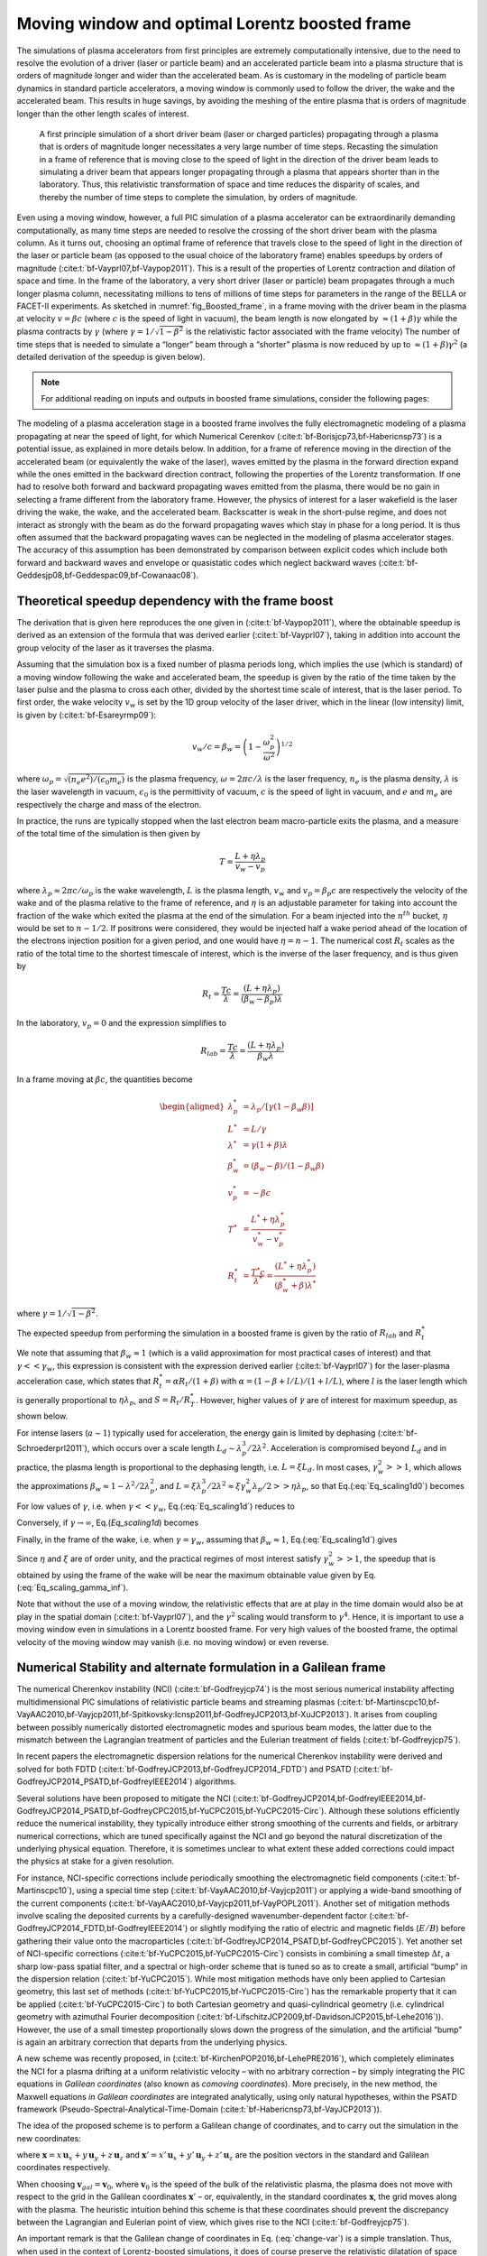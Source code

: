 .. _theory-boostedframe:

Moving window and optimal Lorentz boosted frame
===============================================

The simulations of plasma accelerators from first principles are extremely computationally intensive, due to the need to resolve the evolution of a driver (laser or particle beam) and an accelerated particle beam into a plasma structure that is orders of magnitude longer and wider than the accelerated beam. As is customary in the modeling of particle beam dynamics in standard particle accelerators, a moving window is commonly used to follow the driver, the wake and the accelerated beam. This results in huge savings, by avoiding the meshing of the entire plasma that is orders of magnitude longer than the other length scales of interest.

.. _fig_Boosted_frame:

.. figure:: Boosted_frame.png
   :alt: [fig:Boosted-frame] A first principle simulation of a short driver beam (laser or charged particles) propagating through a plasma that is orders of magnitude longer necessitates a very large number of time steps. Recasting the simulation in a frame of reference that is moving close to the speed of light in the direction of the driver beam leads to simulating a driver beam that appears longer propagating through a plasma that appears shorter than in the laboratory. Thus, this relativistic transformation of space and time reduces the disparity of scales, and thereby the number of time steps to complete the simulation, by orders of magnitude.

   A first principle simulation of a short driver beam (laser or charged particles) propagating through a plasma that is orders of magnitude longer necessitates a very large number of time steps. Recasting the simulation in a frame of reference that is moving close to the speed of light in the direction of the driver beam leads to simulating a driver beam that appears longer propagating through a plasma that appears shorter than in the laboratory. Thus, this relativistic transformation of space and time reduces the disparity of scales, and thereby the number of time steps to complete the simulation, by orders of magnitude.

Even using a moving window, however, a full PIC simulation of a plasma accelerator can be extraordinarily demanding computationally, as many time steps are needed to resolve the crossing of the short driver beam with the plasma column.
As it turns out, choosing an optimal frame of reference that travels close to the speed of light in the direction of the laser or particle beam (as opposed to the usual choice of the laboratory frame) enables speedups by orders of magnitude (:cite:t:`bf-Vayprl07,bf-Vaypop2011`).
This is a result of the properties of Lorentz contraction and dilation of space and time.
In the frame of the laboratory, a very short driver (laser or particle) beam propagates through a much longer plasma column, necessitating millions to tens of millions of time steps for parameters in the range of the BELLA or FACET-II experiments.
As sketched in :numref:`fig_Boosted_frame`, in a frame moving with the driver beam in the plasma at velocity :math:`v=\beta c` (where :math:`c` is the speed of light in vacuum), the beam length is now elongated by :math:`\approx(1+\beta)\gamma` while the plasma contracts by :math:`\gamma` (where :math:`\gamma=1/\sqrt{1-\beta^2}` is the relativistic factor associated with the frame velocity)
The number of time steps that is needed to simulate a “longer” beam through a “shorter” plasma is now reduced by up to :math:`\approx(1+\beta) \gamma^2` (a detailed derivation of the speedup is given below).

.. note::

    For additional reading on inputs and outputs in boosted frame simulations, consider the following pages:

    .. toctree::
        :maxdepth: 1

        boosted_frame/input_output

The modeling of a plasma acceleration stage in a boosted frame
involves the fully electromagnetic modeling of a plasma propagating at near the speed of light, for which Numerical Cerenkov
(:cite:t:`bf-Borisjcp73,bf-Habericnsp73`) is a potential issue, as explained in more details below.
In addition, for a frame of reference moving in the direction of the accelerated beam (or equivalently the wake of the laser),
waves emitted by the plasma in the forward direction expand
while the ones emitted in the backward direction contract, following the properties of the Lorentz transformation.
If one had to resolve both forward and backward propagating
waves emitted from the plasma, there would be no gain in selecting a frame different from the laboratory frame. However,
the physics of interest for a laser wakefield is the laser driving the wake, the wake, and the accelerated beam.
Backscatter is weak in the short-pulse regime, and does not
interact as strongly with the beam as do the forward propagating waves
which stay in phase for a long period. It is thus often assumed that the backward propagating waves
can be neglected in the modeling of plasma accelerator stages. The accuracy of this assumption has been demonstrated by
comparison between explicit codes which include both forward and backward waves and envelope or quasistatic codes which neglect backward waves (:cite:t:`bf-Geddesjp08,bf-Geddespac09,bf-Cowanaac08`).

Theoretical speedup dependency with the frame boost
---------------------------------------------------

The derivation that is given here reproduces the one given in (:cite:t:`bf-Vaypop2011`), where the obtainable speedup is derived as an extension of the formula that was derived earlier (:cite:t:`bf-Vayprl07`), taking in addition into account the group velocity of the laser as it traverses the plasma.

Assuming that the simulation box is a fixed number of plasma periods long, which implies the use (which is standard) of a moving window following
the wake and accelerated beam, the speedup is given by the ratio of the time taken by the laser pulse and the plasma to cross each other, divided by the shortest time scale of interest, that is the laser period. To first order, the wake velocity :math:`v_w` is set by the 1D group velocity of the laser driver, which in the linear (low intensity) limit, is given by (:cite:t:`bf-Esareyrmp09`):

.. math:: v_w/c=\beta_w=\left(1-\frac{\omega_p^2}{\omega^2}\right)^{1/2}

where :math:`\omega_p=\sqrt{(n_e e^2)/(\epsilon_0 m_e)}` is the plasma frequency, :math:`\omega=2\pi c/\lambda` is the laser frequency, :math:`n_e` is the plasma density, :math:`\lambda` is the laser wavelength in vacuum, :math:`\epsilon_0` is the permittivity of vacuum, :math:`c` is the speed of light in vacuum, and :math:`e` and :math:`m_e` are respectively the charge and mass of the electron.

In practice, the runs are typically stopped when the last electron beam macro-particle exits the plasma, and a measure of the total time of the simulation is then given by

.. math:: T=\frac{L+\eta \lambda_p}{v_w-v_p}

where :math:`\lambda_p\approx 2\pi c/\omega_p` is the wake wavelength, :math:`L` is the plasma length, :math:`v_w` and :math:`v_p=\beta_p c` are respectively the velocity of the wake and of the plasma relative to the frame of reference, and :math:`\eta` is an adjustable parameter for taking into account the fraction of the wake which exited the plasma at the end of the simulation.
For a beam injected into the :math:`n^{th}` bucket, :math:`\eta` would be set to :math:`n-1/2`. If positrons were considered, they would be injected half a wake period ahead of the location of the electrons injection position for a given period, and one would have :math:`\eta=n-1`. The numerical cost :math:`R_t` scales as the ratio of the total time to the shortest timescale of interest, which is the inverse of the laser frequency, and is thus given by

.. math:: R_t=\frac{T c}{\lambda}=\frac{\left(L+\eta \lambda_p\right)}{\left(\beta_w-\beta_p\right) \lambda}

In the laboratory, :math:`v_p=0` and the expression simplifies to

.. math:: R_{lab}=\frac{T c}{\lambda}=\frac{\left(L+\eta \lambda_p\right)}{\beta_w \lambda}

In a frame moving at :math:`\beta c`, the quantities become

.. math::

   \begin{aligned}
   \lambda_p^* & = \lambda_p/\left[\gamma \left(1-\beta_w \beta\right)\right]
   \\
   L^* & = L/\gamma
   \\
   \lambda^* & = \gamma\left(1+\beta\right) \lambda
   \\
   \beta_w^* & = \left(\beta_w-\beta\right)/\left(1-\beta_w\beta\right)
   \\
   v_p^* & = -\beta c
   \\
   T^* & = \frac{L^*+\eta \lambda_p^*}{v_w^*-v_p^*}
   \\
   R_t^* & = \frac{T^* c}{\lambda^*} = \frac{\left(L^*+\eta \lambda_p^*\right)}{\left(\beta_w^*+\beta\right) \lambda^*}
   \end{aligned}

where :math:`\gamma=1/\sqrt{1-\beta^2}`.

The expected speedup from performing the simulation in a boosted frame is given by the ratio of :math:`R_{lab}` and :math:`R_t^*`

.. math::
   S=\frac{R_{lab}}{R_t^*}=\frac{\left(1+\beta\right)\left(L+\eta \lambda_p\right)}{\left(1-\beta\beta_w\right)L+\eta \lambda_p}
   :label: Eq_scaling1d0

We note that assuming that :math:`\beta_w\approx1` (which is a valid approximation for most practical cases of interest) and that :math:`\gamma<<\gamma_w`, this expression is consistent with the expression derived earlier (:cite:t:`bf-Vayprl07`) for the laser-plasma acceleration case, which states that :math:`R_t^*=\alpha R_t/\left(1+\beta\right)` with :math:`\alpha=\left(1-\beta+l/L\right)/\left(1+l/L\right)`, where :math:`l` is the laser length which is generally proportional to :math:`\eta \lambda_p`, and :math:`S=R_t/R_T^*`. However, higher values of :math:`\gamma` are of interest for maximum speedup, as shown below.

For intense lasers (:math:`a\sim 1`) typically used for acceleration, the energy gain is limited by dephasing (:cite:t:`bf-Schroederprl2011`), which occurs over a scale length :math:`L_d \sim \lambda_p^3/2\lambda^2`.
Acceleration is compromised beyond :math:`L_d` and in practice, the plasma length is proportional to the dephasing length, i.e. :math:`L= \xi L_d`. In most cases, :math:`\gamma_w^2>>1`, which allows the approximations :math:`\beta_w\approx1-\lambda^2/2\lambda_p^2`, and :math:`L=\xi \lambda_p^3/2\lambda^2\approx \xi \gamma_w^2 \lambda_p/2>>\eta \lambda_p`, so that Eq.(:eq:`Eq_scaling1d0`) becomes

.. math::
   S=\left(1+\beta\right)^2\gamma^2\frac{\xi\gamma_w^2}{\xi\gamma_w^2+\left(1+\beta\right)\gamma^2\left(\xi\beta/2+2\eta\right)}
   :label: Eq_scaling1d

For low values of :math:`\gamma`, i.e. when :math:`\gamma<<\gamma_w`, Eq.(:eq:`Eq_scaling1d`) reduces to

.. math::
   S_{\gamma<<\gamma_w}=\left(1+\beta\right)^2\gamma^2
   :label: Eq_scaling1d_simpl2

Conversely, if :math:`\gamma\rightarrow\infty`, Eq.(`Eq_scaling1d`) becomes

.. math::
   S_{\gamma\rightarrow\infty}=\frac{4}{1+4\eta/\xi}\gamma_w^2
   :label: Eq_scaling_gamma_inf

Finally, in the frame of the wake, i.e. when :math:`\gamma=\gamma_w`, assuming that :math:`\beta_w\approx1`, Eq.(:eq:`Eq_scaling1d`) gives

.. math::
   S_{\gamma=\gamma_w}\approx\frac{2}{1+2\eta/\xi}\gamma_w^2
   :label: Eq_scaling_gamma_wake

Since :math:`\eta` and :math:`\xi` are of order unity, and the practical regimes of most interest satisfy :math:`\gamma_w^2>>1`, the speedup that is obtained by using the frame of the wake will be near the maximum obtainable value given by Eq.(:eq:`Eq_scaling_gamma_inf`).

Note that without the use of a moving window, the relativistic effects that are at play in the time domain would also be at play in the spatial domain (:cite:t:`bf-Vayprl07`), and the :math:`\gamma^2` scaling would transform to :math:`\gamma^4`. Hence, it is important to use a moving window even in simulations in a Lorentz boosted frame. For very high values of the boosted frame, the optimal velocity of the moving window may vanish (i.e. no moving window) or even reverse.

.. _theory-boostedframe-galilean:

Numerical Stability and alternate formulation in a Galilean frame
-----------------------------------------------------------------

The numerical Cherenkov instability (NCI) (:cite:t:`bf-Godfreyjcp74`)
is the most serious numerical instability affecting multidimensional
PIC simulations of relativistic particle beams and streaming plasmas
(:cite:t:`bf-Martinscpc10,bf-VayAAC2010,bf-Vayjcp2011,bf-Spitkovsky:Icnsp2011,bf-GodfreyJCP2013,bf-XuJCP2013`).
It arises from coupling between possibly numerically distorted electromagnetic modes and spurious
beam modes, the latter due to the mismatch between the Lagrangian
treatment of particles and the Eulerian treatment of fields (:cite:t:`bf-Godfreyjcp75`).

In recent papers the electromagnetic dispersion
relations for the numerical Cherenkov instability were derived and solved for both FDTD (:cite:t:`bf-GodfreyJCP2013,bf-GodfreyJCP2014_FDTD`)
and PSATD (:cite:t:`bf-GodfreyJCP2014_PSATD,bf-GodfreyIEEE2014`) algorithms.

Several solutions have been proposed to mitigate the NCI (:cite:t:`bf-GodfreyJCP2014,bf-GodfreyIEEE2014,bf-GodfreyJCP2014_PSATD,bf-GodfreyCPC2015,bf-YuCPC2015,bf-YuCPC2015-Circ`). Although
these solutions efficiently reduce the numerical instability,
they typically introduce either strong smoothing of the currents and
fields, or arbitrary numerical corrections, which are
tuned specifically against the NCI and go beyond the
natural discretization of the underlying physical equation. Therefore,
it is sometimes unclear to what extent these added corrections could impact the
physics at stake for a given resolution.

For instance, NCI-specific corrections include periodically smoothing
the electromagnetic field components (:cite:t:`bf-Martinscpc10`),
using a special time step (:cite:t:`bf-VayAAC2010,bf-Vayjcp2011`) or
applying a wide-band smoothing of the current components (:cite:t:`bf-VayAAC2010,bf-Vayjcp2011,bf-VayPOPL2011`). Another set of mitigation methods
involve scaling the deposited
currents by a carefully-designed wavenumber-dependent factor
(:cite:t:`bf-GodfreyJCP2014_FDTD,bf-GodfreyIEEE2014`) or slightly modifying the
ratio of electric and magnetic fields (:math:`E/B`) before gathering their
value onto the macroparticles
(:cite:t:`bf-GodfreyJCP2014_PSATD,bf-GodfreyCPC2015`).
Yet another set of NCI-specific corrections
(:cite:t:`bf-YuCPC2015,bf-YuCPC2015-Circ`) consists
in combining a small timestep :math:`\Delta t`, a sharp low-pass spatial filter,
and a spectral or high-order scheme that is tuned so as to
create a small, artificial “bump” in the dispersion relation
(:cite:t:`bf-YuCPC2015`). While most mitigation methods have only been applied
to Cartesian geometry, this last
set of methods (:cite:t:`bf-YuCPC2015,bf-YuCPC2015-Circ`)
has the remarkable property that it can be applied
(:cite:t:`bf-YuCPC2015-Circ`) to both Cartesian geometry and
quasi-cylindrical geometry (i.e. cylindrical geometry with
azimuthal Fourier decomposition (:cite:t:`bf-LifschitzJCP2009,bf-DavidsonJCP2015,bf-Lehe2016`)). However,
the use of a small timestep proportionally slows down the progress of
the simulation, and the artificial “bump” is again an arbitrary correction
that departs from the underlying physics.

A new scheme was recently proposed, in (:cite:t:`bf-KirchenPOP2016,bf-LehePRE2016`), which
completely eliminates the NCI for a plasma drifting at a uniform relativistic velocity
– with no arbitrary correction – by simply integrating
the PIC equations in *Galilean coordinates* (also known as
*comoving coordinates*). More precisely, in the new
method, the Maxwell equations *in Galilean coordinates* are integrated
analytically, using only natural hypotheses, within the PSATD
framework (Pseudo-Spectral-Analytical-Time-Domain (:cite:t:`bf-Habericnsp73,bf-VayJCP2013`)).

The idea of the proposed scheme is to perform a Galilean change of
coordinates, and to carry out the simulation in the new coordinates:

.. math::
   \boldsymbol{x}' = \boldsymbol{x} - \boldsymbol{v}_{gal}t
   :label: change-var

where :math:`\boldsymbol{x} = x\,\boldsymbol{u}_x + y\,\boldsymbol{u}_y + z\,\boldsymbol{u}_z` and
:math:`\boldsymbol{x}' = x'\,\boldsymbol{u}_x + y'\,\boldsymbol{u}_y + z'\,\boldsymbol{u}_z` are the
position vectors in the standard and Galilean coordinates
respectively.

When choosing :math:`\boldsymbol{v}_{gal}= \boldsymbol{v}_0`, where
:math:`\boldsymbol{v}_0` is the speed of the bulk of the relativistic
plasma, the plasma does not move with respect to the grid in the Galilean
coordinates :math:`\boldsymbol{x}'` – or, equivalently, in the standard
coordinates :math:`\boldsymbol{x}`, the grid moves along with the plasma. The heuristic intuition behind this scheme
is that these coordinates should prevent the discrepancy between the Lagrangian and
Eulerian point of view, which gives rise to the NCI (:cite:t:`bf-Godfreyjcp75`).

An important remark is that the Galilean change of
coordinates in Eq. (:eq:`change-var`) is a simple translation. Thus, when used in
the context of Lorentz-boosted simulations, it does
of course preserve the relativistic dilatation of space and time which gives rise to the
characteristic computational speedup of the boosted-frame technique.

Another important remark is that the Galilean scheme is *not*
equivalent to a moving window (and in fact the Galilean scheme can be
independently *combined* with a moving window). Whereas in a
moving window, gridpoints are added and removed so as to effectively
translate the boundaries, in the Galilean scheme the gridpoints
*themselves* are not only translated but in this case, the physical equations
are modified accordingly. Most importantly, the assumed time evolution of
the current :math:`\boldsymbol{J}` within one timestep is different in a standard PSATD scheme with moving
window and in a Galilean PSATD scheme (:cite:t:`bf-LehePRE2016`).

In the Galilean coordinates :math:`\boldsymbol{x}'`, the equations of particle
motion and the Maxwell equations take the form

.. math::
   \frac{d\boldsymbol{x}'}{dt} = \frac{\boldsymbol{p}}{\gamma m} - \boldsymbol{v}_{gal}
   :label: motion1

.. math::
   \frac{d\boldsymbol{p}}{dt} = q \left( \boldsymbol{E} + \frac{\boldsymbol{p}}{\gamma m} \times \boldsymbol{B} \right)
   :label: motion2

.. math::
   \left(  \frac{\partial \;}{\partial t} - \boldsymbol{v}_{gal}\cdot\boldsymbol{\nabla'}\right)\boldsymbol{B} = -\boldsymbol{\nabla'}\times\boldsymbol{E}
   :label: maxwell1

.. math::
   \frac{1}{c^2}\left(  \frac{\partial \;}{\partial t} - \boldsymbol{v}_{gal}\cdot\boldsymbol{\nabla'}\right)\boldsymbol{E} = \boldsymbol{\nabla'}\times\boldsymbol{B} - \mu_0\boldsymbol{J}
   :label: maxwell2

where :math:`\boldsymbol{\nabla'}` denotes a spatial derivative with respect to the
Galilean coordinates :math:`\boldsymbol{x}'`.

Integrating these equations from :math:`t=n\Delta
t` to :math:`t=(n+1)\Delta t` results in the following update equations (see
(:cite:t:`bf-LehePRE2016`) for the details of the derivation):

.. math::
   \begin{aligned}
   \mathbf{\tilde{B}}^{n+1} & = \theta^2 C \mathbf{\tilde{B}}^n -\frac{\theta^2 S}{ck}i\boldsymbol{k}\times \mathbf{\tilde{E}}^n \nonumber
   \\
                            & + \;\frac{\theta \chi_1}{\epsilon_0c^2k^2}\;i\boldsymbol{k} \times \mathbf{\tilde{J}}^{n+1/2}
   \end{aligned}
   :label: disc-maxwell1

.. math::
   \begin{aligned}
   \mathbf{\tilde{E}}^{n+1} & = \theta^2 C  \mathbf{\tilde{E}}^n +\frac{\theta^2 S}{k} \,c i\boldsymbol{k}\times \mathbf{\tilde{B}}^n \nonumber
   \\
                            & + \frac{i\nu \theta \chi_1 - \theta^2S}{\epsilon_0 ck} \; \mathbf{\tilde{J}}^{n+1/2}\nonumber
   \\
                            & - \frac{1}{\epsilon_0k^2}\left(\; \chi_2\;\hat{\mathcal{\rho}}^{n+1} - \theta^2\chi_3\;\hat{\mathcal{\rho}}^{n} \;\right) i\boldsymbol{k}
   \end{aligned}
   :label: disc-maxwell2

where we used the short-hand notations
:math:`\mathbf{\tilde{E}}^n \equiv \mathbf{\tilde{E}}(\boldsymbol{k}, n\Delta t)`,
:math:`\mathbf{\tilde{B}}^n \equiv \mathbf{\tilde{B}}(\boldsymbol{k}, n\Delta t)` as well as:

.. math::
   C = \cos(ck\Delta t), \quad S = \sin(ck\Delta t), \quad k = |\boldsymbol{k}|,
   :label: def-C-S

.. math::
   \nu = \frac{\boldsymbol{k}\cdot\boldsymbol{v}_{gal}}{ck}, \quad \theta = e^{i\boldsymbol{k}\cdot\boldsymbol{v}_{gal}\Delta t/2},
   :label: def-nu-theta

.. math::
   \chi_1 = \frac{1}{1 -\nu^2} \left( \theta^* - C \theta + i \nu \theta S \right),
   :label: def-chi1

.. math::
   \chi_2 = \frac{\chi_1 - \theta(1-C)}{\theta^*-\theta}
   :label: def-chi2

.. math::
   \chi_3 = \frac{\chi_1-\theta^*(1-C)}{\theta^*-\theta}
   :label: def-chi3

Note that, in the limit :math:`\boldsymbol{v}_{gal}=\boldsymbol{0}`,
Eqs. (:eq:`disc-maxwell1`) and (:eq:`disc-maxwell2`) reduce to the standard PSATD
equations (:cite:t:`bf-Habericnsp73`), as expected.
As shown in (:cite:t:`bf-KirchenPOP2016,bf-LehePRE2016`),
the elimination of the NCI with the new Galilean integration is verified empirically via PIC simulations of uniform drifting plasmas and laser-driven plasma acceleration stages, and confirmed by a theoretical analysis of the instability.

.. bibliography::
   :keyprefix: bf-
